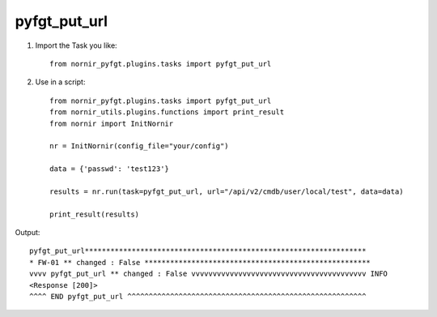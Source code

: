 pyfgt_put_url
==========

1) Import the Task you like::

    from nornir_pyfgt.plugins.tasks import pyfgt_put_url


2) Use in a script::

    from nornir_pyfgt.plugins.tasks import pyfgt_put_url
    from nornir_utils.plugins.functions import print_result
    from nornir import InitNornir

    nr = InitNornir(config_file="your/config")

    data = {'passwd': 'test123'}

    results = nr.run(task=pyfgt_put_url, url="/api/v2/cmdb/user/local/test", data=data)

    print_result(results)

Output::
    
    pyfgt_put_url******************************************************************
    * FW-01 ** changed : False *****************************************************
    vvvv pyfgt_put_url ** changed : False vvvvvvvvvvvvvvvvvvvvvvvvvvvvvvvvvvvvvvvvv INFO
    <Response [200]>
    ^^^^ END pyfgt_put_url ^^^^^^^^^^^^^^^^^^^^^^^^^^^^^^^^^^^^^^^^^^^^^^^^^^^^^^^^